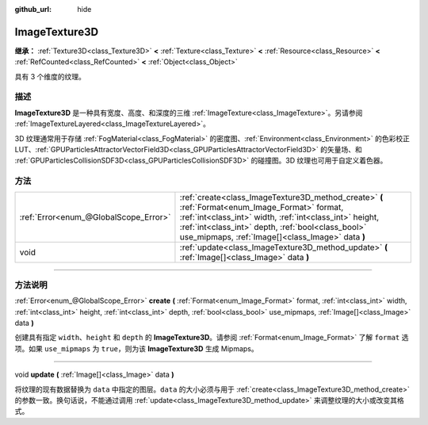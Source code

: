 :github_url: hide

.. DO NOT EDIT THIS FILE!!!
.. Generated automatically from Godot engine sources.
.. Generator: https://github.com/godotengine/godot/tree/master/doc/tools/make_rst.py.
.. XML source: https://github.com/godotengine/godot/tree/master/doc/classes/ImageTexture3D.xml.

.. _class_ImageTexture3D:

ImageTexture3D
==============

**继承：** :ref:`Texture3D<class_Texture3D>` **<** :ref:`Texture<class_Texture>` **<** :ref:`Resource<class_Resource>` **<** :ref:`RefCounted<class_RefCounted>` **<** :ref:`Object<class_Object>`

具有 3 个维度的纹理。

.. rst-class:: classref-introduction-group

描述
----

**ImageTexture3D** 是一种具有宽度、高度、和深度的三维 :ref:`ImageTexture<class_ImageTexture>`\ 。另请参阅 :ref:`ImageTextureLayered<class_ImageTextureLayered>`\ 。

3D 纹理通常用于存储 :ref:`FogMaterial<class_FogMaterial>` 的密度图、\ :ref:`Environment<class_Environment>` 的色彩校正 LUT、\ :ref:`GPUParticlesAttractorVectorField3D<class_GPUParticlesAttractorVectorField3D>` 的矢量场、和 :ref:`GPUParticlesCollisionSDF3D<class_GPUParticlesCollisionSDF3D>` 的碰撞图。3D 纹理也可用于自定义着色器。

.. rst-class:: classref-reftable-group

方法
----

.. table::
   :widths: auto

   +---------------------------------------+----------------------------------------------------------------------------------------------------------------------------------------------------------------------------------------------------------------------------------------------------------------------+
   | :ref:`Error<enum_@GlobalScope_Error>` | :ref:`create<class_ImageTexture3D_method_create>` **(** :ref:`Format<enum_Image_Format>` format, :ref:`int<class_int>` width, :ref:`int<class_int>` height, :ref:`int<class_int>` depth, :ref:`bool<class_bool>` use_mipmaps, :ref:`Image[]<class_Image>` data **)** |
   +---------------------------------------+----------------------------------------------------------------------------------------------------------------------------------------------------------------------------------------------------------------------------------------------------------------------+
   | void                                  | :ref:`update<class_ImageTexture3D_method_update>` **(** :ref:`Image[]<class_Image>` data **)**                                                                                                                                                                       |
   +---------------------------------------+----------------------------------------------------------------------------------------------------------------------------------------------------------------------------------------------------------------------------------------------------------------------+

.. rst-class:: classref-section-separator

----

.. rst-class:: classref-descriptions-group

方法说明
--------

.. _class_ImageTexture3D_method_create:

.. rst-class:: classref-method

:ref:`Error<enum_@GlobalScope_Error>` **create** **(** :ref:`Format<enum_Image_Format>` format, :ref:`int<class_int>` width, :ref:`int<class_int>` height, :ref:`int<class_int>` depth, :ref:`bool<class_bool>` use_mipmaps, :ref:`Image[]<class_Image>` data **)**

创建具有指定 ``width``\ 、\ ``height`` 和 ``depth`` 的 **ImageTexture3D**\ 。请参阅 :ref:`Format<enum_Image_Format>` 了解 ``format`` 选项。如果 ``use_mipmaps`` 为 ``true``\ ，则为该 **ImageTexture3D** 生成 Mipmaps。

.. rst-class:: classref-item-separator

----

.. _class_ImageTexture3D_method_update:

.. rst-class:: classref-method

void **update** **(** :ref:`Image[]<class_Image>` data **)**

将纹理的现有数据替换为 ``data`` 中指定的图层。\ ``data`` 的大小必须与用于 :ref:`create<class_ImageTexture3D_method_create>` 的参数一致。换句话说，不能通过调用 :ref:`update<class_ImageTexture3D_method_update>` 来调整纹理的大小或改变其格式。

.. |virtual| replace:: :abbr:`virtual (本方法通常需要用户覆盖才能生效。)`
.. |const| replace:: :abbr:`const (本方法没有副作用。不会修改该实例的任何成员变量。)`
.. |vararg| replace:: :abbr:`vararg (本方法除了在此处描述的参数外，还能够继续接受任意数量的参数。)`
.. |constructor| replace:: :abbr:`constructor (本方法用于构造某个类型。)`
.. |static| replace:: :abbr:`static (调用本方法无需实例，所以可以直接使用类名调用。)`
.. |operator| replace:: :abbr:`operator (本方法描述的是使用本类型作为左操作数的有效操作符。)`
.. |bitfield| replace:: :abbr:`BitField (这个值是由下列标志构成的位掩码整数。)`
